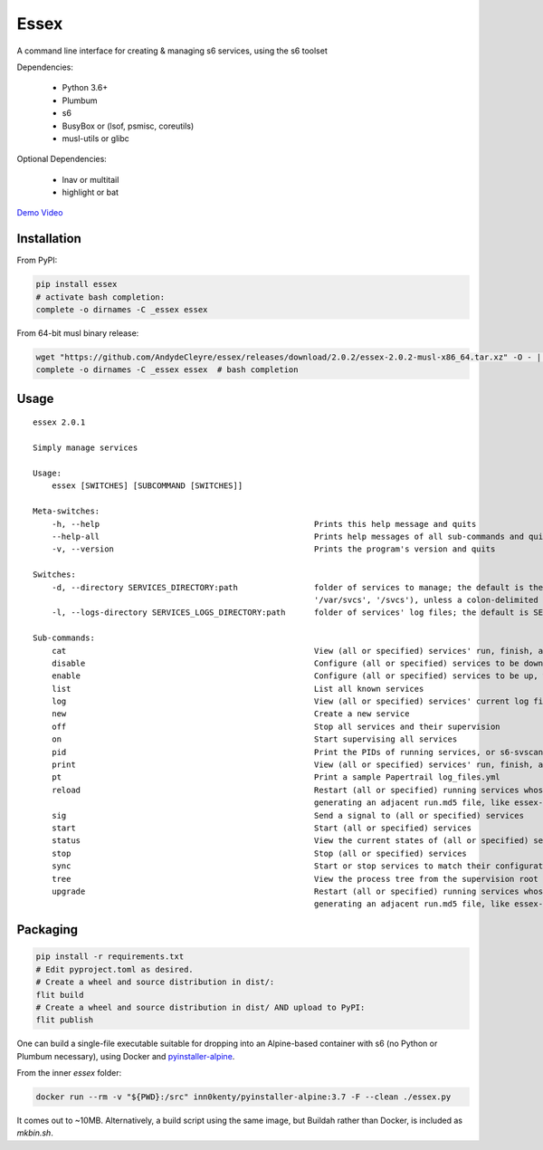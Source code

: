 Essex
=====

A command line interface for creating & managing s6 services, using the s6 toolset

Dependencies:

	- Python 3.6+
	- Plumbum
	- s6
	- BusyBox or (lsof, psmisc, coreutils)
	- musl-utils or glibc

Optional Dependencies:

	- lnav or multitail
	- highlight or bat

`Demo Video`_

.. _Demo Video: https://streamable.com/oek3d

Installation
------------

From PyPI:

.. code-block:: sh

    pip install essex
    # activate bash completion:
    complete -o dirnames -C _essex essex

From 64-bit musl binary release:

.. code-block:: sh

    wget "https://github.com/AndydeCleyre/essex/releases/download/2.0.2/essex-2.0.2-musl-x86_64.tar.xz" -O - | tar xJf - -C /usr/local/bin essex _essex
    complete -o dirnames -C _essex essex  # bash completion

Usage
-----

::

    essex 2.0.1

    Simply manage services

    Usage:
        essex [SWITCHES] [SUBCOMMAND [SWITCHES]]

    Meta-switches:
        -h, --help                                             Prints this help message and quits
        --help-all                                             Prints help messages of all sub-commands and quits
        -v, --version                                          Prints the program's version and quits

    Switches:
        -d, --directory SERVICES_DIRECTORY:path                folder of services to manage; the default is the first existing match from ('./svcs', '~/svcs',
                                                               '/var/svcs', '/svcs'), unless a colon-delimited SERVICES_PATHS env var exists;
        -l, --logs-directory SERVICES_LOGS_DIRECTORY:path      folder of services' log files; the default is SERVICES_DIRECTORY/../svcs-logs

    Sub-commands:
        cat                                                    View (all or specified) services' run, finish, and log commands; Alias for print
        disable                                                Configure (all or specified) services to be down, without actually stopping them
        enable                                                 Configure (all or specified) services to be up, without actually starting them
        list                                                   List all known services
        log                                                    View (all or specified) services' current log files
        new                                                    Create a new service
        off                                                    Stop all services and their supervision
        on                                                     Start supervising all services
        pid                                                    Print the PIDs of running services, or s6-svscan (supervision root) if none specified
        print                                                  View (all or specified) services' run, finish, and log commands
        pt                                                     Print a sample Papertrail log_files.yml
        reload                                                 Restart (all or specified) running services whose run scripts have changed; Depends on the runfile
                                                               generating an adjacent run.md5 file, like essex-generated runfiles do; Alias for upgrade; Deprecated
        sig                                                    Send a signal to (all or specified) services
        start                                                  Start (all or specified) services
        status                                                 View the current states of (all or specified) services
        stop                                                   Stop (all or specified) services
        sync                                                   Start or stop services to match their configuration
        tree                                                   View the process tree from the supervision root
        upgrade                                                Restart (all or specified) running services whose run scripts have changed; Depends on the runfile
                                                               generating an adjacent run.md5 file, like essex-generated runfiles do

Packaging
---------

.. code-block:: sh

    pip install -r requirements.txt
    # Edit pyproject.toml as desired.
    # Create a wheel and source distribution in dist/:
    flit build
    # Create a wheel and source distribution in dist/ AND upload to PyPI:
    flit publish

One can build a single-file executable suitable for dropping into an Alpine-based container
with s6 (no Python or Plumbum necessary), using Docker and `pyinstaller-alpine`_.

.. _pyinstaller-alpine: https://github.com/inn0kenty/pyinstaller-alpine

From the inner `essex` folder:

.. code-block:: sh

    docker run --rm -v "${PWD}:/src" inn0kenty/pyinstaller-alpine:3.7 -F --clean ./essex.py

It comes out to ~10MB. Alternatively, a build script using the same image,
but Buildah rather than Docker, is included as `mkbin.sh`.
